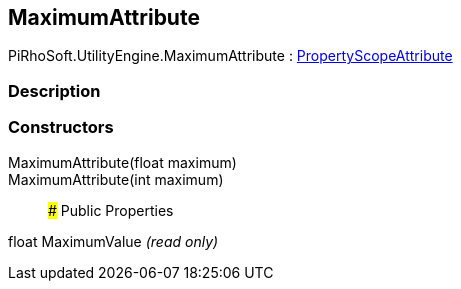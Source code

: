 [#engine/maximum-attribute]

## MaximumAttribute

PiRhoSoft.UtilityEngine.MaximumAttribute : <<engine/property-scope-attribute,PropertyScopeAttribute>>

### Description

### Constructors

MaximumAttribute(float maximum)::

MaximumAttribute(int maximum)::

### Public Properties

float MaximumValue _(read only)_